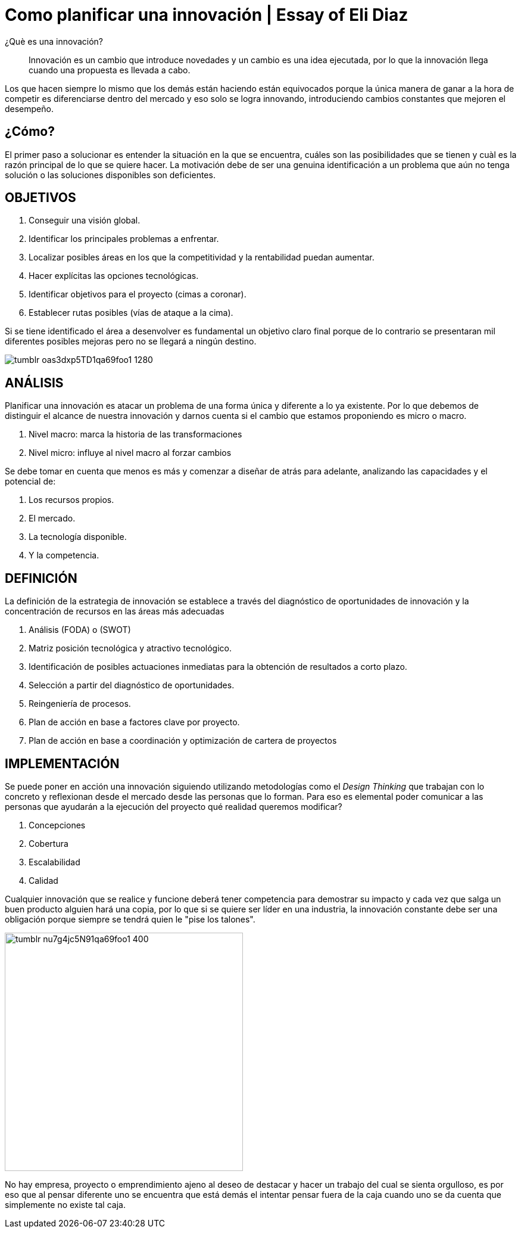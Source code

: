 
= Como planificar una innovación | Essay of Eli Diaz
:hp-image: http://65.media.tumblr.com/2601c8e08aead1b7f9e0c705d4c22c69/tumblr_ob83pkuLzC1qa69foo1_1280.jpg
:hp-tags: INNOVACION,NEGOCIOS, EMPRENDIMIENTO

¿Què es una innovación?

____
Innovación es un cambio que introduce novedades y un cambio es una idea ejecutada, por lo que la innovación llega cuando una propuesta es llevada a cabo.
____

Los que hacen siempre lo mismo que los demás están haciendo están equivocados porque la única manera de ganar a la hora de competir es diferenciarse dentro del mercado y eso solo se logra innovando, introduciendo cambios constantes que mejoren el desempeño.

## ¿Cómo?

El primer paso a solucionar es entender la situación en la que se encuentra, cuáles son las posibilidades que se tienen y cuàl es la razón principal de lo que se quiere hacer. La motivación debe de ser una genuina identificación a un problema que aún no tenga solución o las soluciones disponibles son deficientes.

## OBJETIVOS
. Conseguir una visión global.
. Identificar los principales problemas a enfrentar.
. Localizar posibles áreas en los que la competitividad y la rentabilidad puedan aumentar.
. Hacer explícitas las opciones tecnológicas.
. Identificar objetivos para el proyecto (cimas a coronar).
. Establecer rutas posibles (vías de ataque a la cima).

Si se tiene identificado el área a desenvolver es fundamental un objetivo claro final porque de lo contrario se presentaran mil diferentes posibles mejoras pero no se llegará a ningún destino.


image::http://66.media.tumblr.com/fc265848c1d15be485e5c4d373c9ddab/tumblr_oas3dxp5TD1qa69foo1_1280.jpg[]

## ANÁLISIS
Planificar una innovación es atacar un problema de una forma única y diferente a lo ya existente. Por lo que debemos de distinguir el alcance de nuestra innovación y darnos cuenta si el cambio que estamos proponiendo es micro o macro.

. Nivel macro: marca la historia de las transformaciones
. Nivel micro: influye al nivel macro al forzar cambios

Se debe tomar en cuenta que menos es más y comenzar a diseñar de atrás para adelante, analizando las capacidades y el potencial de: 

. Los recursos propios.
. El mercado.
. La tecnología disponible.
. Y la competencia.

## DEFINICIÓN
La definición de la estrategia de innovación se establece a través del diagnóstico de oportunidades de innovación y la concentración de recursos en las áreas más adecuadas

. Análisis (FODA) o (SWOT)
. Matriz posición tecnológica y atractivo tecnológico.
. Identificación de posibles actuaciones inmediatas para la obtención de resultados a corto plazo.
. Selección a partir del diagnóstico de oportunidades.
. Reingeniería de procesos.
. Plan de acción en base a factores clave por proyecto.
. Plan de acción en base a coordinación y optimización de cartera de proyectos

## IMPLEMENTACIÓN
Se puede poner en acción una innovación siguiendo utilizando metodologías como el _Design Thinking_ que trabajan con lo concreto y reflexionan desde el mercado desde las personas que lo forman. Para eso es elemental poder comunicar a las personas que ayudarán a la ejecución del proyecto qué realidad queremos modificar?

. Concepciones
. Cobertura
. Escalabilidad 
. Calidad

Cualquier innovación que se realice y funcione deberá tener competencia para demostrar su impacto y cada vez que salga un buen producto alguien hará una copia, por lo que si se quiere ser líder en una industria, la innovación constante debe ser una obligación porque siempre se tendrá quien le "pise los talones".

image::http://66.media.tumblr.com/9a694ec34a8668c49a15988c3976a76d/tumblr_nu7g4jc5N91qa69foo1_400.png[width=400]

No hay empresa, proyecto o emprendimiento ajeno al deseo de destacar y hacer un trabajo del cual se sienta orgulloso, es por eso que al pensar diferente uno se encuentra que está demás el intentar pensar fuera de la caja cuando uno se da cuenta que simplemente no existe tal caja.

